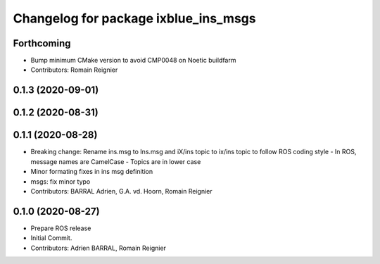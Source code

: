 ^^^^^^^^^^^^^^^^^^^^^^^^^^^^^^^^^^^^^
Changelog for package ixblue_ins_msgs
^^^^^^^^^^^^^^^^^^^^^^^^^^^^^^^^^^^^^

Forthcoming
-----------
* Bump minimum CMake version to avoid CMP0048 on Noetic buildfarm
* Contributors: Romain Reignier

0.1.3 (2020-09-01)
------------------

0.1.2 (2020-08-31)
------------------

0.1.1 (2020-08-28)
------------------
* Breaking change: Rename ins.msg to Ins.msg and iX/ins topic to ix/ins topic to follow ROS coding style
  - In ROS, message names are CamelCase
  - Topics are in lower case
* Minor formating fixes in ins msg definition
* msgs: fix minor typo
* Contributors: BARRAL Adrien, G.A. vd. Hoorn, Romain Reignier

0.1.0 (2020-08-27)
------------------
* Prepare ROS release
* Initial Commit.
* Contributors: Adrien BARRAL, Romain Reignier
